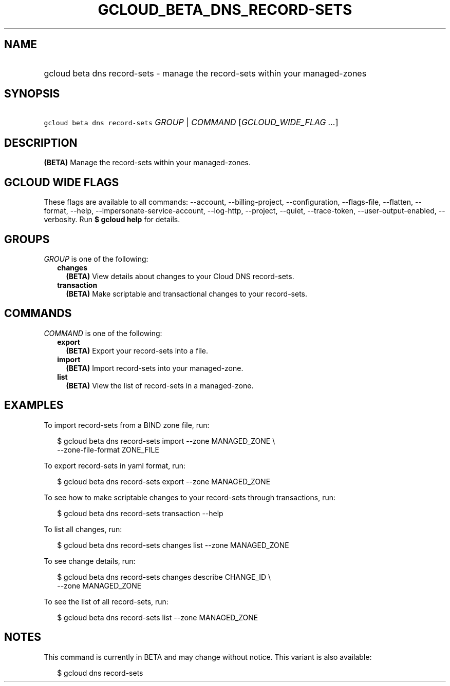 
.TH "GCLOUD_BETA_DNS_RECORD\-SETS" 1



.SH "NAME"
.HP
gcloud beta dns record\-sets \- manage the record\-sets within your managed\-zones



.SH "SYNOPSIS"
.HP
\f5gcloud beta dns record\-sets\fR \fIGROUP\fR | \fICOMMAND\fR [\fIGCLOUD_WIDE_FLAG\ ...\fR]



.SH "DESCRIPTION"

\fB(BETA)\fR Manage the record\-sets within your managed\-zones.



.SH "GCLOUD WIDE FLAGS"

These flags are available to all commands: \-\-account, \-\-billing\-project,
\-\-configuration, \-\-flags\-file, \-\-flatten, \-\-format, \-\-help,
\-\-impersonate\-service\-account, \-\-log\-http, \-\-project, \-\-quiet,
\-\-trace\-token, \-\-user\-output\-enabled, \-\-verbosity. Run \fB$ gcloud
help\fR for details.



.SH "GROUPS"

\f5\fIGROUP\fR\fR is one of the following:

.RS 2m
.TP 2m
\fBchanges\fR
\fB(BETA)\fR View details about changes to your Cloud DNS record\-sets.

.TP 2m
\fBtransaction\fR
\fB(BETA)\fR Make scriptable and transactional changes to your record\-sets.


.RE
.sp

.SH "COMMANDS"

\f5\fICOMMAND\fR\fR is one of the following:

.RS 2m
.TP 2m
\fBexport\fR
\fB(BETA)\fR Export your record\-sets into a file.

.TP 2m
\fBimport\fR
\fB(BETA)\fR Import record\-sets into your managed\-zone.

.TP 2m
\fBlist\fR
\fB(BETA)\fR View the list of record\-sets in a managed\-zone.


.RE
.sp

.SH "EXAMPLES"

To import record\-sets from a BIND zone file, run:

.RS 2m
$ gcloud beta dns record\-sets import \-\-zone MANAGED_ZONE \e
    \-\-zone\-file\-format ZONE_FILE
.RE

To export record\-sets in yaml format, run:

.RS 2m
$ gcloud beta dns record\-sets export \-\-zone MANAGED_ZONE
.RE

To see how to make scriptable changes to your record\-sets through transactions,
run:

.RS 2m
$ gcloud beta dns record\-sets transaction \-\-help
.RE

To list all changes, run:

.RS 2m
$ gcloud beta dns record\-sets changes list \-\-zone MANAGED_ZONE
.RE

To see change details, run:

.RS 2m
$ gcloud beta dns record\-sets changes describe CHANGE_ID \e
    \-\-zone MANAGED_ZONE
.RE

To see the list of all record\-sets, run:

.RS 2m
$ gcloud beta dns record\-sets list \-\-zone MANAGED_ZONE
.RE



.SH "NOTES"

This command is currently in BETA and may change without notice. This variant is
also available:

.RS 2m
$ gcloud dns record\-sets
.RE

